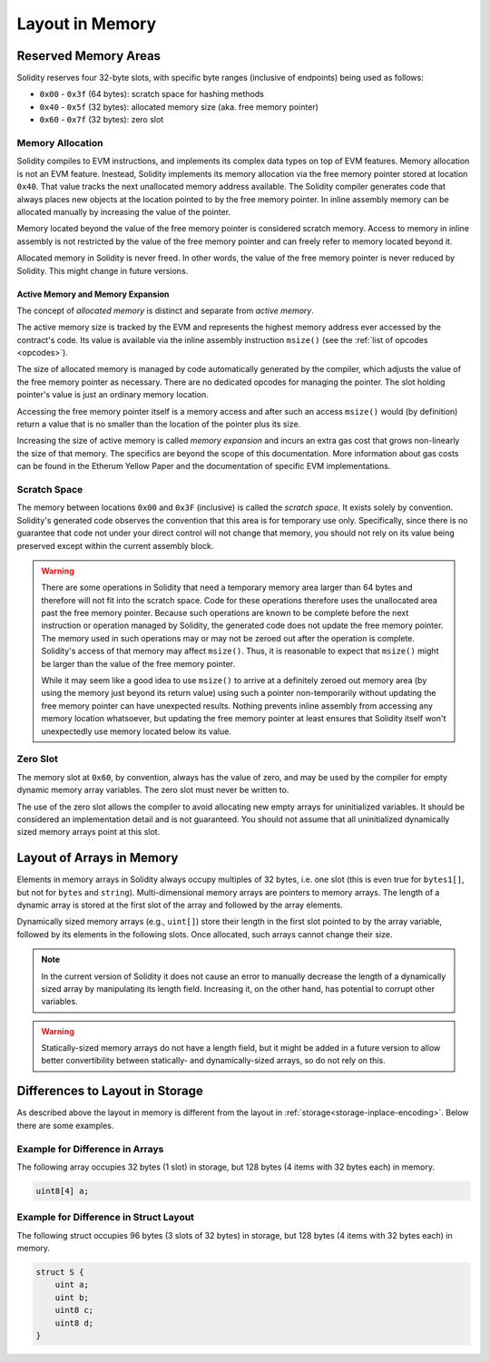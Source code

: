 
.. index: memory layout

****************
Layout in Memory
****************

Reserved Memory Areas
=====================

Solidity reserves four 32-byte slots, with specific byte ranges (inclusive of endpoints) being used as follows:

- ``0x00`` - ``0x3f`` (64 bytes): scratch space for hashing methods
- ``0x40`` - ``0x5f`` (32 bytes): allocated memory size (aka. free memory pointer)
- ``0x60`` - ``0x7f`` (32 bytes): zero slot

Memory Allocation
-----------------

Solidity compiles to EVM instructions, and implements its complex data types on top of
EVM features. Memory allocation is not an EVM feature. Inestead, Solidity implements its
memory allocation via the free memory pointer stored at location ``0x40``. That value tracks the next
unallocated memory address available.
The Solidity compiler generates code that always places new objects at the location pointed to by
the free memory pointer.
In inline assembly memory can be allocated manually by increasing the value of the pointer.

Memory located beyond the value of the free memory pointer is considered scratch memory.
Access to memory in inline assembly is not restricted by the value of the free memory pointer
and can freely refer to memory located beyond it.

Allocated memory in Solidity is never freed.
In other words, the value of the free memory pointer is never reduced by Solidity.
This might change in future versions.

Active Memory and Memory Expansion
~~~~~~~~~~~~~~~~~~~~~~~~~~~~~~~~~~

The concept of *allocated memory* is distinct and separate from *active memory*.

The active memory size is tracked by the EVM and represents the highest memory address ever accessed
by the contract's code.
Its value is available via the inline assembly instruction ``msize()`` (see
the :ref:`list of opcodes <opcodes>`).

The size of allocated memory is managed by code automatically generated by the compiler,
which adjusts the value of the free memory pointer as necessary.
There are no dedicated opcodes for managing the pointer.
The slot holding pointer's value is just an ordinary memory location.

Accessing the free memory pointer itself is a memory access and after such an access ``msize()``
would (by definition) return a value that is no smaller than the location of the pointer plus its size.

Increasing the size of active memory is called *memory expansion* and incurs an extra gas cost that
grows non-linearly the size of that memory.
The specifics are beyond the scope of this documentation.
More information about gas costs can be found in the Etherum Yellow Paper and the documentation of
specific EVM implementations.

Scratch Space
-------------

The memory between locations ``0x00`` and ``0x3F`` (inclusive) is called the *scratch space*. It exists
solely by convention. Solidity's generated code observes the convention that this area is for
temporary use only. Specifically, since there is no guarantee that code not under your direct
control will not change that memory, you should not rely on its value being preserved except
within the current assembly block.

.. warning::
    There are some operations in Solidity that need a temporary memory area
    larger than 64 bytes and therefore will not fit into the scratch space.
    Code for these operations therefore uses the unallocated area past
    the free memory pointer. Because such operations are known to be complete
    before the next instruction or operation managed by Solidity, the generated
    code does not update the free memory pointer. The memory used in such operations
    may or may not be zeroed out after the operation is complete. Solidity's
    access of that memory may affect ``msize()``. Thus, it is reasonable to expect that
    ``msize()`` might be larger than the value of the free memory pointer.

    While it may seem like a good idea to use ``msize()`` to arrive at a
    definitely zeroed out memory area (by using the memory just beyond its
    return value) using such a pointer non-temporarily without updating the
    free memory pointer can have unexpected results. Nothing prevents inline assembly
    from accessing any memory location whatsoever, but updating the free memory pointer
    at least ensures that Solidity itself won't unexpectedly use memory
    located below its value.

Zero Slot
---------

The memory slot at ``0x60``, by convention, always has the value of zero, and may be used by the
compiler for empty dynamic memory array variables.
The zero slot must never be written to.

The use of the zero slot allows the compiler to avoid allocating new empty arrays for uninitialized
variables.
It should be considered an implementation detail and is not guaranteed.
You should not assume that all uninitialized dynamically sized memory arrays point at this slot.


Layout of Arrays in Memory
==========================

Elements in memory arrays in Solidity always occupy multiples of 32 bytes, i.e.
one slot (this is even true for ``bytes1[]``, but not for ``bytes`` and ``string``).
Multi-dimensional memory arrays are pointers to memory arrays. The length of a
dynamic array is stored at the first slot of the array and followed by the array
elements.

Dynamically sized memory arrays (e.g., ``uint[]``) store their length in
the first slot pointed to by the array variable, followed by its elements in the following
slots. Once allocated, such arrays cannot change their size.

.. note::
    In the current version of Solidity it does not cause an error to manually decrease the length of
    a dynamically sized array by manipulating its length field.
    Increasing it, on the other hand, has potential to corrupt other variables.

.. warning::
    Statically-sized memory arrays do not have a length field, but it might be added in a future version
    to allow better convertibility between statically- and dynamically-sized arrays, so
    do not rely on this.


Differences to Layout in Storage
================================

As described above the layout in memory is different from the layout in
:ref:`storage<storage-inplace-encoding>`. Below there are some examples.

Example for Difference in Arrays
--------------------------------

The following array occupies 32 bytes (1 slot) in storage, but 128
bytes (4 items with 32 bytes each) in memory.

.. code-block:: solidity

    uint8[4] a;



Example for Difference in Struct Layout
---------------------------------------

The following struct occupies 96 bytes (3 slots of 32 bytes) in storage,
but 128 bytes (4 items with 32 bytes each) in memory.


.. code-block:: solidity

    struct S {
        uint a;
        uint b;
        uint8 c;
        uint8 d;
    }
